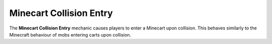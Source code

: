 ========================
Minecart Collision Entry
========================

The **Minecart Collision Entry** mechanic causes players to enter a Minecart upon collision. This behaves similarly to the Minecraft behaviour of mobs entering carts upon collision.